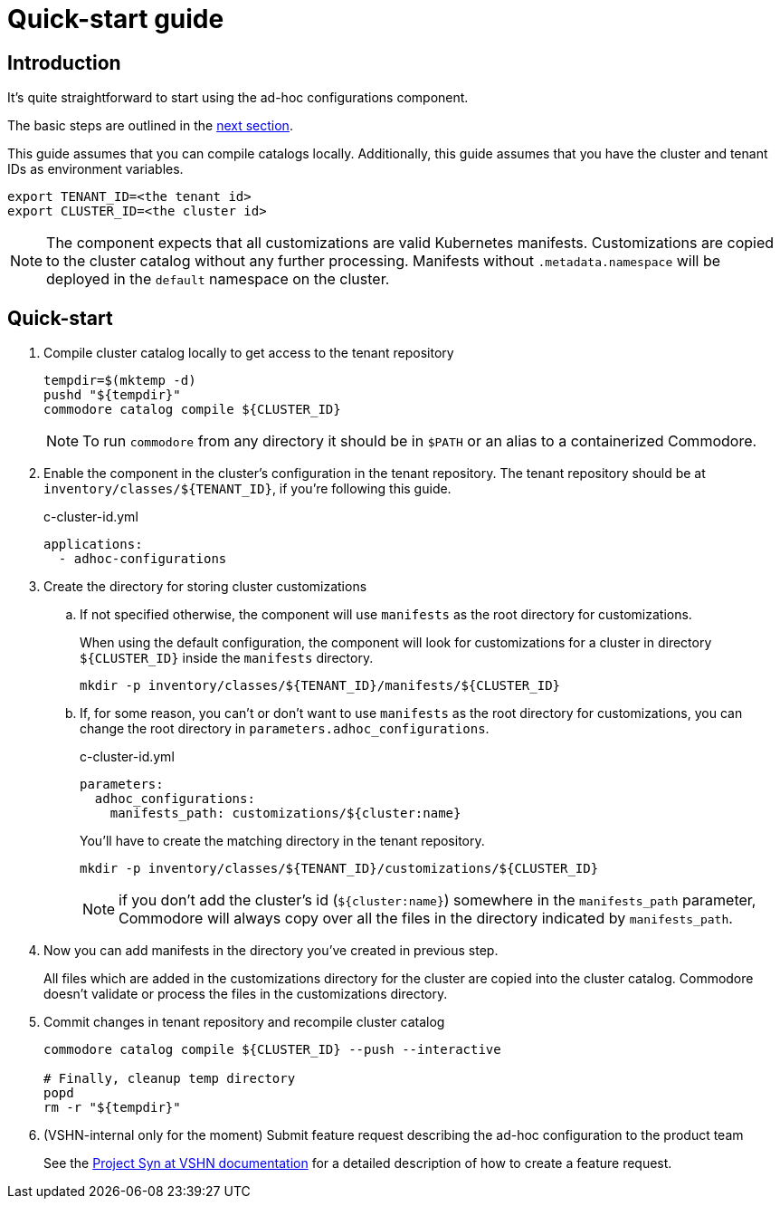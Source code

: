 = Quick-start guide

== Introduction

It's quite straightforward to start using the ad-hoc configurations component.

The basic steps are outlined in the <<_quick_start, next section>>.

This guide assumes that you  can compile catalogs locally.
Additionally, this guide assumes that you have the cluster and tenant IDs as environment variables.

[source,shell]
----
export TENANT_ID=<the tenant id>
export CLUSTER_ID=<the cluster id>
----

[NOTE]
====
The component expects that all customizations are valid Kubernetes manifests.
Customizations are copied to the cluster catalog without any further processing.
Manifests without `.metadata.namespace` will be deployed in the `default` namespace on the cluster.
====

== Quick-start

. Compile cluster catalog locally to get access to the tenant repository
+
[source,shell]
----
tempdir=$(mktemp -d)
pushd "${tempdir}"
commodore catalog compile ${CLUSTER_ID}
----
+
NOTE: To run `commodore` from any directory it should be in `$PATH` or an alias to a containerized Commodore.

. Enable the component in the cluster's configuration in the tenant repository.
The tenant repository should be at `inventory/classes/${TENANT_ID}`, if you're following this guide.
+
[source,yaml]
.c-cluster-id.yml
----
applications:
  - adhoc-configurations
----

. Create the directory for storing cluster customizations
.. If not specified otherwise, the component will use `manifests` as the root directory for customizations.
+
When using the default configuration, the component will look for customizations for a cluster in directory `${CLUSTER_ID}` inside the `manifests` directory.
+
[source,shell]
----
mkdir -p inventory/classes/${TENANT_ID}/manifests/${CLUSTER_ID}
----
.. If, for some reason, you can't or don't want to use `manifests` as the root directory for customizations, you can change the root directory in `parameters.adhoc_configurations`.
+
[source,yaml]
.c-cluster-id.yml
----
parameters:
  adhoc_configurations:
    manifests_path: customizations/${cluster:name}
----
+
You'll have to create the matching directory in the tenant repository.
+
[source,shell]
----
mkdir -p inventory/classes/${TENANT_ID}/customizations/${CLUSTER_ID}
----
+
NOTE: if you don't add the cluster's id (`${cluster:name}`) somewhere in the `manifests_path` parameter, Commodore will always copy over all the files in the directory indicated by `manifests_path`.

. Now you can add manifests in the directory you've created in previous step.
+
All files which are added in the customizations directory for the cluster are copied into the cluster catalog.
Commodore doesn't validate or process the files in the customizations directory.

. Commit changes in tenant repository and recompile cluster catalog
+
[source,shell]
----
commodore catalog compile ${CLUSTER_ID} --push --interactive

# Finally, cleanup temp directory
popd
rm -r "${tempdir}"
----

. (VSHN-internal only for the moment) Submit feature request describing the ad-hoc configuration to the product team
+
See the https://kb.vshn.ch/vshnsyn/how-tos/feature-requests.html[Project Syn at VSHN documentation] for a detailed description of how to create a feature request.
